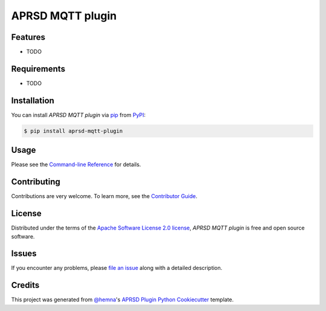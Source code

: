 APRSD MQTT plugin
=================

|PyPI| |Status| |Python Version| |License|

|Read the Docs| |Tests| |Codecov|

|pre-commit|

.. |PyPI| image:: https://img.shields.io/pypi/v/aprsd-mqtt-plugin.svg
   :target: https://pypi.org/project/aprsd-mqtt-plugin/
   :alt: PyPI
.. |Status| image:: https://img.shields.io/pypi/status/aprsd-mqtt-plugin.svg
   :target: https://pypi.org/project/aprsd-mqtt-plugin/
   :alt: Status
.. |Python Version| image:: https://img.shields.io/pypi/pyversions/aprsd-mqtt-plugin
   :target: https://pypi.org/project/aprsd-mqtt-plugin
   :alt: Python Version
.. |License| image:: https://img.shields.io/pypi/l/aprsd-mqtt-plugin
   :target: https://opensource.org/licenses/Apache Software License 2.0
   :alt: License
.. |Read the Docs| image:: https://img.shields.io/readthedocs/aprsd-mqtt-plugin/latest.svg?label=Read%20the%20Docs
   :target: https://aprsd-mqtt-plugin.readthedocs.io/
   :alt: Read the documentation at https://aprsd-mqtt-plugin.readthedocs.io/
.. |Tests| image:: https://github.com/hemna/aprsd-mqtt-plugin/workflows/Tests/badge.svg
   :target: https://github.com/hemna/aprsd-mqtt-plugin/actions?workflow=Tests
   :alt: Tests
.. |Codecov| image:: https://codecov.io/gh/hemna/aprsd-mqtt-plugin/branch/main/graph/badge.svg
   :target: https://codecov.io/gh/hemna/aprsd-mqtt-plugin
   :alt: Codecov
.. |pre-commit| image:: https://img.shields.io/badge/pre--commit-enabled-brightgreen?logo=pre-commit&logoColor=white
   :target: https://github.com/pre-commit/pre-commit
   :alt: pre-commit


Features
--------

* TODO


Requirements
------------

* TODO


Installation
------------

You can install *APRSD MQTT plugin* via pip_ from PyPI_:

.. code:: console

   $ pip install aprsd-mqtt-plugin


Usage
-----

Please see the `Command-line Reference <Usage_>`_ for details.


Contributing
------------

Contributions are very welcome.
To learn more, see the `Contributor Guide`_.


License
-------

Distributed under the terms of the `Apache Software License 2.0 license`_,
*APRSD MQTT plugin* is free and open source software.


Issues
------

If you encounter any problems,
please `file an issue`_ along with a detailed description.


Credits
-------

This project was generated from `@hemna`_'s `APRSD Plugin Python Cookiecutter`_ template.

.. _@hemna: https://github.com/hemna
.. _Cookiecutter: https://github.com/audreyr/cookiecutter
.. _Apache Software License 2.0 license: https://opensource.org/licenses/Apache Software License 2.0
.. _PyPI: https://pypi.org/
.. _APRSD Plugin Python Cookiecutter: https://github.com/hemna/cookiecutter-aprsd-plugin
.. _file an issue: https://github.com/hemna/aprsd-mqtt-plugin/issues
.. _pip: https://pip.pypa.io/
.. github-only
.. _Contributor Guide: CONTRIBUTING.rst
.. _Usage: https://aprsd-mqtt-plugin.readthedocs.io/en/latest/usage.html

